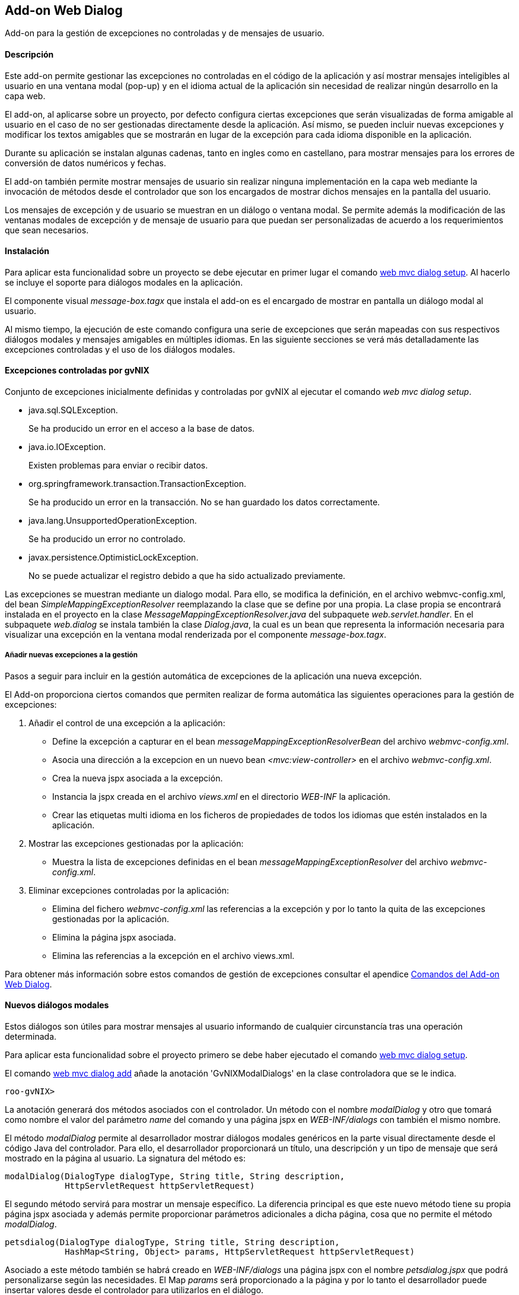 Add-on Web Dialog
-----------------

//Push down level title
:leveloffset: 2


Add-on para la gestión de excepciones no controladas y de mensajes de
usuario.

Descripción
-----------

Este add-on permite gestionar las excepciones no controladas en el
código de la aplicación y así mostrar mensajes inteligibles al usuario
en una ventana modal (pop-up) y en el idioma actual de la aplicación sin
necesidad de realizar ningún desarrollo en la capa web.

El add-on, al aplicarse sobre un proyecto, por defecto configura ciertas
excepciones que serán visualizadas de forma amigable al usuario en el
caso de no ser gestionadas directamente desde la aplicación. Así mismo,
se pueden incluir nuevas excepciones y modificar los textos amigables
que se mostrarán en lugar de la excepción para cada idioma disponible en
la aplicación.

Durante su aplicación se instalan algunas cadenas, tanto en ingles como
en castellano, para mostrar mensajes para los errores de conversión de
datos numéricos y fechas.

El add-on también permite mostrar mensajes de usuario sin realizar
ninguna implementación en la capa web mediante la invocación de métodos
desde el controlador que son los encargados de mostrar dichos mensajes
en la pantalla del usuario.

Los mensajes de excepción y de usuario se muestran en un diálogo o
ventana modal. Se permite además la modificación de las ventanas modales
de excepción y de mensaje de usuario para que puedan ser personalizadas
de acuerdo a los requerimientos que sean necesarios.

Instalación
-----------

Para aplicar esta funcionalidad sobre un proyecto se debe ejecutar en
primer lugar el comando link:#_web_mvc_dialog_setup[web mvc
dialog setup]. Al hacerlo se incluye el soporte para diálogos modales en
la aplicación.

El componente visual _message-box.tagx_ que instala el add-on es el
encargado de mostrar en pantalla un diálogo modal al usuario.

Al mismo tiempo, la ejecución de este comando configura una serie de
excepciones que serán mapeadas con sus respectivos diálogos modales y
mensajes amigables en múltiples idiomas. En las siguiente secciones se
verá más detalladamente las excepciones controladas y el uso de los
diálogos modales.

Excepciones controladas por gvNIX
---------------------------------

Conjunto de excepciones inicialmente definidas y controladas por gvNIX
al ejecutar el comando _web mvc dialog setup_.

* java.sql.SQLException.
+
Se ha producido un error en el acceso a la base de datos.
* java.io.IOException.
+
Existen problemas para enviar o recibir datos.
* org.springframework.transaction.TransactionException.
+
Se ha producido un error en la transacción. No se han guardado los datos
correctamente.
* java.lang.UnsupportedOperationException.
+
Se ha producido un error no controlado.
* javax.persistence.OptimisticLockException.
+
No se puede actualizar el registro debido a que ha sido actualizado
previamente.

Las excepciones se muestran mediante un dialogo modal. Para ello, se
modifica la definición, en el archivo webmvc-config.xml, del bean
_SimpleMappingExceptionResolver_ reemplazando la clase que se define por
una propia. La clase propia se encontrará instalada en el proyecto en la
clase _MessageMappingExceptionResolver.java_ del subpaquete
_web.servlet.handler_. En el subpaquete _web.dialog_ se instala también
la clase _Dialog.java_, la cual es un bean que representa la información
necesaria para visualizar una excepción en la ventana modal renderizada
por el componente _message-box.tagx_.

Añadir nuevas excepciones a la gestión
~~~~~~~~~~~~~~~~~~~~~~~~~~~~~~~~~~~~~~

Pasos a seguir para incluir en la gestión automática de excepciones de
la aplicación una nueva excepción.

El Add-on proporciona ciertos comandos que permiten realizar de forma
automática las siguientes operaciones para la gestión de excepciones:

1.  Añadir el control de una excepción a la aplicación:
* Define la excepción a capturar en el bean
_messageMappingExceptionResolverBean_ del archivo _webmvc-config.xml_.
* Asocia una dirección a la excepcion en un nuevo bean
_<mvc:view-controller>_ en el archivo _webmvc-config.xml_.
* Crea la nueva jspx asociada a la excepción.
* Instancia la jspx creada en el archivo _views.xml_ en el directorio
_WEB-INF_ la aplicación.
* Crear las etiquetas multi idioma en los ficheros de propiedades de
todos los idiomas que estén instalados en la aplicación.
2.  Mostrar las excepciones gestionadas por la aplicación:
* Muestra la lista de excepciones definidas en el bean
_messageMappingExceptionResolver_ del archivo _webmvc-config.xml_.
3.  Eliminar excepciones controladas por la aplicación:
* Elimina del fichero _webmvc-config.xml_ las referencias a la excepción
y por lo tanto la quita de las excepciones gestionadas por la
aplicación.
* Elimina la página jspx asociada.
* Elimina las referencias a la excepción en el archivo views.xml.

Para obtener más información sobre estos comandos de gestión de
excepciones consultar el apendice
link:#_comandos_del_add_on_web_dialog[Comandos del Add-on Web
Dialog].

Nuevos diálogos modales
-----------------------

Estos diálogos son útiles para mostrar mensajes al usuario informando de
cualquier circunstancía tras una operación determinada.

Para aplicar esta funcionalidad sobre el proyecto primero se debe haber
ejecutado el comando
link:#_web_mvc_dialog_setup[web mvc
dialog setup].

El comando
link:#_web_mvc_dialog_add[web mvc
dialog add] añade la anotación 'GvNIXModalDialogs' en la clase
controladora que se le indica.

-----------
roo-gvNIX>
-----------

La anotación generará dos métodos asociados con el controlador. Un
método con el nombre _modalDialog_ y otro que tomará como nombre el
valor del parámetro _name_ del comando y una página jspx en
_WEB-INF/dialogs_ con también el mismo nombre.

El método _modalDialog_ permite al desarrollador mostrar diálogos
modales genéricos en la parte visual directamente desde el código Java
del controlador. Para ello, el desarrollador proporcionará un título,
una descripción y un tipo de mensaje que será mostrado en la página al
usuario. La signatura del método es:

--------------------------------------------------------------------
modalDialog(DialogType dialogType, String title, String description,
            HttpServletRequest httpServletRequest)
--------------------------------------------------------------------

El segundo método servirá para mostrar un mensaje específico. La
diferencia principal es que este nuevo método tiene su propia página
jspx asociada y además permite proporcionar parámetros adicionales a
dicha página, cosa que no permite el método _modalDialog_.

----------------------------------------------------------------------------------
petsdialog(DialogType dialogType, String title, String description,
            HashMap<String, Object> params, HttpServletRequest httpServletRequest)
----------------------------------------------------------------------------------

Asociado a este método también se habrá creado en _WEB-INF/dialogs_ una
página jspx con el nombre _petsdialog.jspx_ que podrá personalizarse
según las necesidades. El Map _params_ será proporcionado a la página y
por lo tanto el desarrollador puede insertar valores desde el
controlador para utilizarlos en el diálogo.

Los parámetros de cada uno de los dos métodos anteriores definen la
siguiente información:

dialogType::
  es un tipo enumerado que puede tomar como valores: Error, Info, Alert,
  Suggest. Cada uno define un nivel de severidad en el diálogo y
  producirá en el aspecto visual del diálogo que aparezca con distinto
  color e icono.
title::
  es el código del recurso i18n que se usará como título del diálogo
  modal.
description::
  es el código del recurso i18n que se usará como descripción del
  diálogo modal.
params::
  es un Map que se puede utilizar para proporcionar tantos parámetros
  como sea necesario al componente visual del diálogo modal para
  confeccionarlo y mostrar en él cualquier información necesaria.
httpServletRequest::
  este parámetro se usa internamente en el método para obtener la sesión
  del usuario y establecer un atributo que será leido por el componente
  message-box.tagx para mostrar el diálogo. Si al invocar el método no
  se dispone de este parámetro, se puede obtener añadiendo el parámetro
  _HttpServletRequest httpServletRequest_ a los parámetros del método
  que contiene la invocación (esta es una característica especial de los
  métodos que gestionan las URLs en Spring MVC y que permite declarar
  distintos parámetros de entre algunos dados).

Ejemplos de dialogos personalizados
~~~~~~~~~~~~~~~~~~~~~~~~~~~~~~~~~~~

Con este nuevo soporte para crear diálogos modales gvNIX ofrece una gran
libertad para maquetar multitud de mensajes de usuario o diálogos de la
aplicación (avisos, errores, mensajes de confirmación, formularios,
etc.).

A continuación se muestra una pequeña demostración de implementación de
algunos de estos mensajes personalizados.

.Mensaje de aviso de aplicación

En ocasiones puede ser necesario que tras una acción (una petición al
servidor) se muestre en la respuesta algún mensaje acerca del resultado
de la operación solicitada o, en el caso de pantallas de búsqueda,
indicar que no se han encontrado resultados.

Con el soporte de este add-on se puede incluir la siguiente línea de
código en cualquier punto de un método de un controlador para definir un
mensaje informativo.

-----------------------------------------------------------------------------
modalDialog(DialogType.Info, "message_info_title", "message_description_key",
                httpServletRequest);
-----------------------------------------------------------------------------

.Mensaje de confirmación

Puede ser necesario que tras una acción, la aplicación deba preguntar si
se desea ir a una página en concreto. A continuación se verán los pasos
y cambios en el código de un controlador para definir este mensaje de
confirmación.

En el ejemplo, se va a añadir a la aplicación de ejemplo petclinic un
mensaje de confirmación que consultará al usuario si quiere ir al
formulario de mascotas (Pets) tras actualizar la información de un
propietario (Owner).

1.  Añadir un diálogo modal a la aplicación mediante "_web mvc dialog
message add_"
+
---------------------------------------------------------------------
web mvc dialog add --class ~.web.OwnerController --name confirmgopets
---------------------------------------------------------------------
+
Esto generará un método _confirmgopets_ disponible en _OwnerController_
y una jspx base llamada _confirmgopets_ en _WEB-INF/dialogs_ que será
personalizada.
2.  Modificar el método _update_ de _OwnerController_ para añadir la
llamada al método _confirmgopets_ justo antes de la línea de _return_.
Para ello se debe llevar el método _update_ desde
_OwnerController_Roo_Controller.aj_ hasta _OwnerController.java_,
podemos usar la opción push-in que ofrece Eclipse. Una vez movido el
método, será modificado quedando como sigue:
+
------------------------------------------------------------------------------------
@RequestMapping(method = RequestMethod.PUT, produces = "text/html")
public String update(@Valid Owner owner, BindingResult bindingResult, Model uiModel,
        HttpServletRequest httpServletRequest) {
    if (bindingResult.hasErrors()) {
        populateEditForm(uiModel, owner);
        return "owners/update";
    }
    uiModel.asMap().clear();
    owner.merge();



    return "redirect:/owners/" + encodeUrlPathSegment(owner.getId().toString(),
            httpServletRequest);
}
------------------------------------------------------------------------------------
+
Se ha resaltado en negrita la parte específica que ha de modificarse
para mostrar el diálogo modal.
+
El HashMap _dialogParams_ permite proporcionar al componente
message-box.tagx información adicional para mostrarla o utilizarla como
sea necesario. En este caso, es necesario indicar a qué página dirigir
al usuario en caso de que responda afirmativamente a la pregunta de
confirmación, pero se podría definir cualquier tipo de parámetro, desde
un String hasta objetos del Modelo de la aplicación o listas de objetos.
3.  Modificar la jspx que ha creado el add-on (confirmgopets.jspx) para
adecuarla a las necesidades del proyecto:
+
----------------------------------------------------------------------------------
<div xmlns:c="http://java.sun.com/jsp/jstl/core"
                    xmlns:util="urn:jsptagdir:/WEB-INF/tags/util"
                    xmlns:fn="http://java.sun.com/jsp/jstl/functions"
                    xmlns:spring="http://www.springframework.org/tags"
                    xmlns:jsp="http://java.sun.com/JSP/Page" version="2.0">
  <jsp:directive.page contentType="text/html;charset=UTF-8" />
  <jsp:output omit-xml-declaration="yes" />
  <spring:message var="title" code="${titleCode}" text="Message title"
        htmlEscape="false" />
  <util:panel id="title" title="${title}">
    <h2>${fn:escapeXml(title)}</h2>
    <p>
     <spring:message code="${descriptionCode}"
            text="This is the dialog description ..." htmlEscape="false"/>
    </p>
    <div class="closeMessage">
     <spring:message var="closeButtonValue" code="button_close"/>
     <button class="boton" dojoType="dijit.form.Button" type="button"
       onClick="dijit.byId('${dialogId}').hide();">${closeButtonValue}</button>
      <spring:url value="" var="locationUrl"/>
      <spring:message var="confirmButtonValue" code="confirmButtonValue"/>
      <button class="boton" dojoType="dijit.form.Button" type="button"
        onClick="location.href = '${locationUrl}';">${confirmButtonValue}</button>
    </div>
  </util:panel>
</div>
----------------------------------------------------------------------------------
+
En este caso se ha resaltado el accesso al HashMap de parámetros del
diálogo (dialogParams) para demostrar el modo en que se debe extraer los
datos que le llegan al diálogo desde el controlador.

.Diálogo modal con formulario

En alguna ocasión puede ser necesario mostrar un formulario en un
diálogo modal para solicitar información al usuario, siguiendo el
ejemplo anterior, se debería modificar la jspx que crea el add-on para
incluir un formulario. En este ejemplo, tras crear un nuevo Owner en la
aplicación, se mostrará un formulario para que cree su primera mascota.

1.  Añadir un diálogo modal a la apliacaión mediante "_web mvc dialog
message add_"
+
------------------------------------------------------------------------
web mvc dialog add --class ~.web.OwnerController --name createPetInModal
------------------------------------------------------------------------
+
Esto genera un método _createPetInModal_ disponible en _OwnerController_
y una jspx base llamada _createPetInModal_ en _WEB-INF/dialogs_ que será
personalizada.

2.  Modifica el método create de OwnerController. Al igual que en el
ejemplo anterior debemos hacer el Push-in del método. Lo modificamos
para que quede como se muestra:
+
------------------------------------------------------------------------------------
@RequestMapping(method = RequestMethod.POST, produces = "text/html")
public String create(@Valid Owner owner, BindingResult bindingResult, Model uiModel,
        HttpServletRequest httpServletRequest) {
    if (bindingResult.hasErrors()) {
        uiModel.addAttribute("owner", owner);
        addDateTimeFormatPatterns(uiModel);
        return "owners/create";
    }
    uiModel.asMap().clear();
    owner.persist();



    return "redirect:/owners/" + encodeUrlPathSegment(owner.getId().toString(),
            httpServletRequest);
}
------------------------------------------------------------------------------------

3.  Modificar la jspx incluyendo el formulario de creación de mascotas
(Pets):
+
-------------------------------------------------------------------------------------------
<?xml version="1.0" encoding="UTF-8" standalone="no"?>
<div xmlns:c="http://java.sun.com/jsp/jstl/core"
        xmlns:field="urn:jsptagdir:/WEB-INF/tags/form/fields"
        xmlns:form="urn:jsptagdir:/WEB-INF/tags/form"
        xmlns:jsp="http://java.sun.com/JSP/Page"
        xmlns:spring="http://www.springframework.org/tags"
        version="2.0">
    <jsp:directive.page contentType="text/html;charset=UTF-8"/>
    <jsp:output omit-xml-declaration="yes"/>


    <form:create id="fc_com_springsource_petclinic_domain_Pet" modelAttribute="pet"
            path="/pets" render="${empty dependencies}" z="lgvEyAlAYOudDmaPjwU0ABseTIk=">
        <field:checkbox field="sendReminders"
                id="c_com_springsource_petclinic_domain_Pet_sendReminders"
                z="uPpMX+IWb0KONpvd11fpG8x4/4Q="/>
        <field:input field="name" id="c_com_springsource_petclinic_domain_Pet_name"
                min="1" required="true" z="ZY+k75JeSo9RmejYZRFNIvs2aBg="/>
        <field:input field="weight" id="c_com_springsource_petclinic_domain_Pet_weight"
                min="0" required="true" validationMessageCode="field_invalid_number"
                z="cOD5zE/z7gy+RZu5kVSPuxCa+/I="/>
        <input type="hidden" id="c_com_springsource_petclinic_domain_Pet_owner"
                name="owner" value="${owner.id}" />
        <field:select field="owner" id="c_com_springsource_petclinic_domain_Pet_owner"
                itemValue="id" items="${owners}" path="/owners" render="false"
                z="fGzswAP4XXvhPhowJKsRVve929c="/>
        <field:select field="type" id="c_com_springsource_petclinic_domain_Pet_type"
                items="${pettypes}" path="pettypes" required="true"
                z="+hDCnUp+Y+A1RlT+AjH07sgipOo="/>
    </form:create>
    <form:dependency dependencies="${dependencies}"
            id="d_com_springsource_petclinic_domain_Pet" render="${not empty dependencies}"
            z="kThDNIW+69h9nI/69ynY1WyUieo="/>
</div>
-------------------------------------------------------------------------------------------

Futuras versiones
-----------------

Mejoras a incluir en futuras versiones del add-on.

* Obtención de las excepciones y los mensajes multi idioma de las
excepciones no controladas que deben visualizarse de forma amigable
desde una base de datos en la que se encuentra almacenada dicha
información. Así podría definirse un repositorio central de excepciones
para múltiples aplicaciones y sus mensajes amigables.
* Envío de un informe por email al responsable de la aplicación con
información detallada cuando se ha producido una excepción.

//Return level title
:leveloffset: 0
